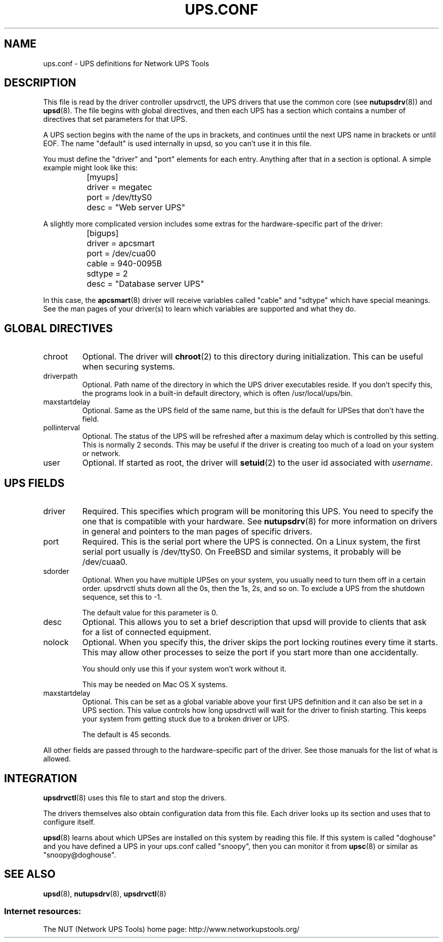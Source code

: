 .TH UPS.CONF 5 "Sun Aug 24 2003" "" "Network UPS Tools (NUT)" 
.SH NAME
ups.conf \- UPS definitions for Network UPS Tools

.SH DESCRIPTION

This file is read by the driver controller upsdrvctl, the UPS drivers
that use the common core (see \fBnutupsdrv\fR(8)) and \fBupsd\fR(8).
The file begins with global directives, and then each UPS has a
section which contains a number of directives that set parameters for
that UPS.

A UPS section begins with the name of the ups in brackets, and continues
until the next UPS name in brackets or until EOF.  The name "default" is
used internally in upsd, so you can't use it in this file.

You must define the "driver" and "port" elements for each entry.  Anything
after that in a section is optional.  A simple example might look like
this:

.IP
.nf
	[myups]
		driver = megatec
		port = /dev/ttyS0
		desc = "Web server UPS"
.fi
.LP

A slightly more complicated version includes some extras for the
hardware\(hyspecific part of the driver:

.IP
.nf
	[bigups]
		driver = apcsmart
		port = /dev/cua00
		cable = 940\-0095B
		sdtype = 2
		desc = "Database server UPS"
.fi
.LP

In this case, the \fBapcsmart\fR(8) driver will receive variables called
"cable" and "sdtype" which have special meanings.  See the man pages of
your driver(s) to learn which variables are supported and what they do.

.SH GLOBAL DIRECTIVES

.IP chroot
Optional.  The driver will \fBchroot\fR(2) to this directory during
initialization.  This can be useful when securing systems.

.IP driverpath
Optional.  Path name of the directory in which the UPS driver executables
reside.  If you don't specify this, the programs look in a built\(hyin default
directory, which is often /usr/local/ups/bin.

.IP maxstartdelay
Optional.  Same as the UPS field of the same name, but this is the
default for UPSes that don't have the field.

.IP pollinterval
Optional.  The status of the UPS will be refreshed after a maximum
delay which is controlled by this setting.  This is normally 2 seconds.
This may be useful if the driver is creating too much of a load on your
system or network.

.IP user
Optional.  If started as root, the driver will \fBsetuid\fR(2) to the 
user id associated with \fIusername\fR.

.SH UPS FIELDS
.IP driver
Required.  This specifies which program will be monitoring this UPS.  You
need to specify the one that is compatible with your hardware.  See
\fBnutupsdrv\fR(8) for more information on drivers in general and pointers
to the man pages of specific drivers.

.IP port
Required.  This is the serial port where the UPS is connected.  On a Linux
system, the first serial port usually is /dev/ttyS0.  On FreeBSD and
similar systems, it probably will be /dev/cuaa0.

.IP sdorder
Optional.  When you have multiple UPSes on your system, you usually need
to turn them off in a certain order.  upsdrvctl shuts down all the 0s,
then the 1s, 2s, and so on.  To exclude a UPS from the shutdown sequence,
set this to \-1.

The default value for this parameter is 0.

.IP desc
Optional.  This allows you to set a brief description that upsd will
provide to clients that ask for a list of connected equipment.

.IP nolock
Optional.  When you specify this, the driver skips the port locking
routines every time it starts.  This may allow other processes to seize
the port if you start more than one accidentally.
.IP
You should only use this if your system won't work without it.
.IP
This may be needed on Mac OS X systems.

.IP maxstartdelay
Optional.  This can be set as a global variable above your first UPS
definition and it can also be set in a UPS section.  This value controls
how long upsdrvctl will wait for the driver to finish starting.  This
keeps your system from getting stuck due to a broken driver or UPS.
.IP
The default is 45 seconds.
.LP

All other fields are passed through to the hardware\(hyspecific part of the
driver.  See those manuals for the list of what is allowed.

.SH INTEGRATION

\fBupsdrvctl\fR(8) uses this file to start and stop the drivers.

The drivers themselves also obtain configuration data from this file.
Each driver looks up its section and uses that to configure itself.

\fBupsd\fR(8) learns about which UPSes are installed on this system by
reading this file.  If this system is called "doghouse" and you have
defined a UPS in your ups.conf called "snoopy", then you can monitor it
from \fBupsc\fR(8) or similar as "snoopy@doghouse".

.SH SEE ALSO
\fBupsd\fR(8), \fBnutupsdrv\fR(8), \fBupsdrvctl\fR(8)

.SS Internet resources:
The NUT (Network UPS Tools) home page: http://www.networkupstools.org/
